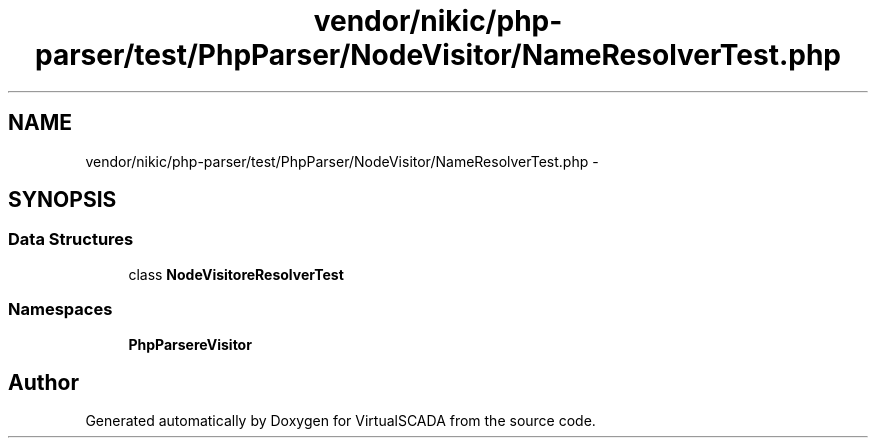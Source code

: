 .TH "vendor/nikic/php-parser/test/PhpParser/NodeVisitor/NameResolverTest.php" 3 "Tue Apr 14 2015" "Version 1.0" "VirtualSCADA" \" -*- nroff -*-
.ad l
.nh
.SH NAME
vendor/nikic/php-parser/test/PhpParser/NodeVisitor/NameResolverTest.php \- 
.SH SYNOPSIS
.br
.PP
.SS "Data Structures"

.in +1c
.ti -1c
.RI "class \fBNodeVisitor\\NameResolverTest\fP"
.br
.in -1c
.SS "Namespaces"

.in +1c
.ti -1c
.RI " \fBPhpParser\\NodeVisitor\fP"
.br
.in -1c
.SH "Author"
.PP 
Generated automatically by Doxygen for VirtualSCADA from the source code\&.
